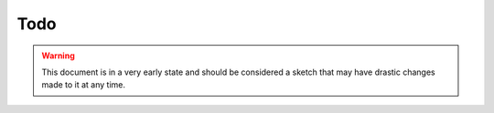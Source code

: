 Todo
====

.. warning::

	This document is in a very early state and should be considered a sketch that may have drastic changes made to it at any time.

